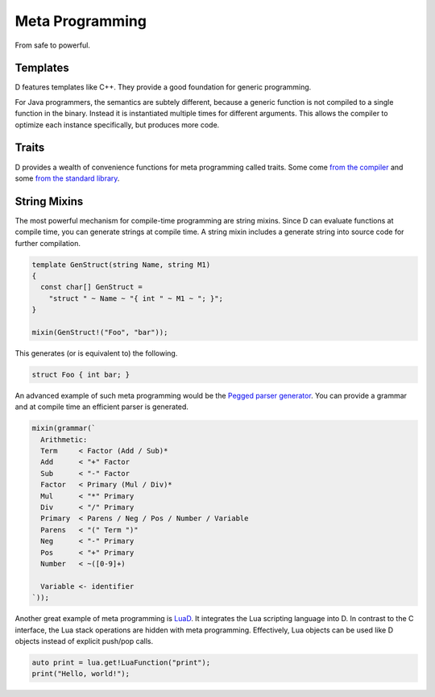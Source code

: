 Meta Programming
================

From safe to powerful.

Templates
---------

D features templates like C++.
They provide a good foundation for generic programming.

For Java programmers,
the semantics are subtely different,
because a generic function is not compiled to a single function in the binary.
Instead it is instantiated multiple times for different arguments.
This allows the compiler to optimize each instance specifically,
but produces more code.

Traits
------

D provides a wealth of convenience functions for meta programming called traits.
Some come `from the compiler <http://dlang.org/traits.html>`_
and some `from the standard library <http://dlang.org/phobos/std_traits.html>`_.

String Mixins
-------------

The most powerful mechanism for compile-time programming are string mixins.
Since D can evaluate functions at compile time,
you can generate strings at compile time.
A string mixin includes a generate string into source code
for further compilation.

.. code-block:: d

   template GenStruct(string Name, string M1)
   {
     const char[] GenStruct =
       "struct " ~ Name ~ "{ int " ~ M1 ~ "; }";
   }

   mixin(GenStruct!("Foo", "bar"));

This generates (or is equivalent to) the following.

.. code-block:: d

   struct Foo { int bar; }

An advanced example of such meta programming
would be the `Pegged parser generator <https://github.com/PhilippeSigaud/Pegged>`_.
You can provide a grammar and at compile time an efficient parser is generated.

.. code-block:: d

    mixin(grammar(`
      Arithmetic:
      Term     < Factor (Add / Sub)*
      Add      < "+" Factor
      Sub      < "-" Factor
      Factor   < Primary (Mul / Div)*
      Mul      < "*" Primary
      Div      < "/" Primary
      Primary  < Parens / Neg / Pos / Number / Variable
      Parens   < "(" Term ")"
      Neg      < "-" Primary
      Pos      < "+" Primary
      Number   < ~([0-9]+)

      Variable <- identifier
    `));

Another great example of meta programming is `LuaD <http://jakobovrum.github.io/LuaD/>`_.
It integrates the Lua scripting language into D.
In contrast to the C interface, the Lua stack operations are hidden with meta programming.
Effectively, Lua objects can be used like D objects
instead of explicit push/pop calls.

.. code-block:: d

   auto print = lua.get!LuaFunction("print");
   print("Hello, world!");

.. seealso::

   `Templates in D explained <http://nomad.so/2013/07/templates-in-d-explained/>`_
